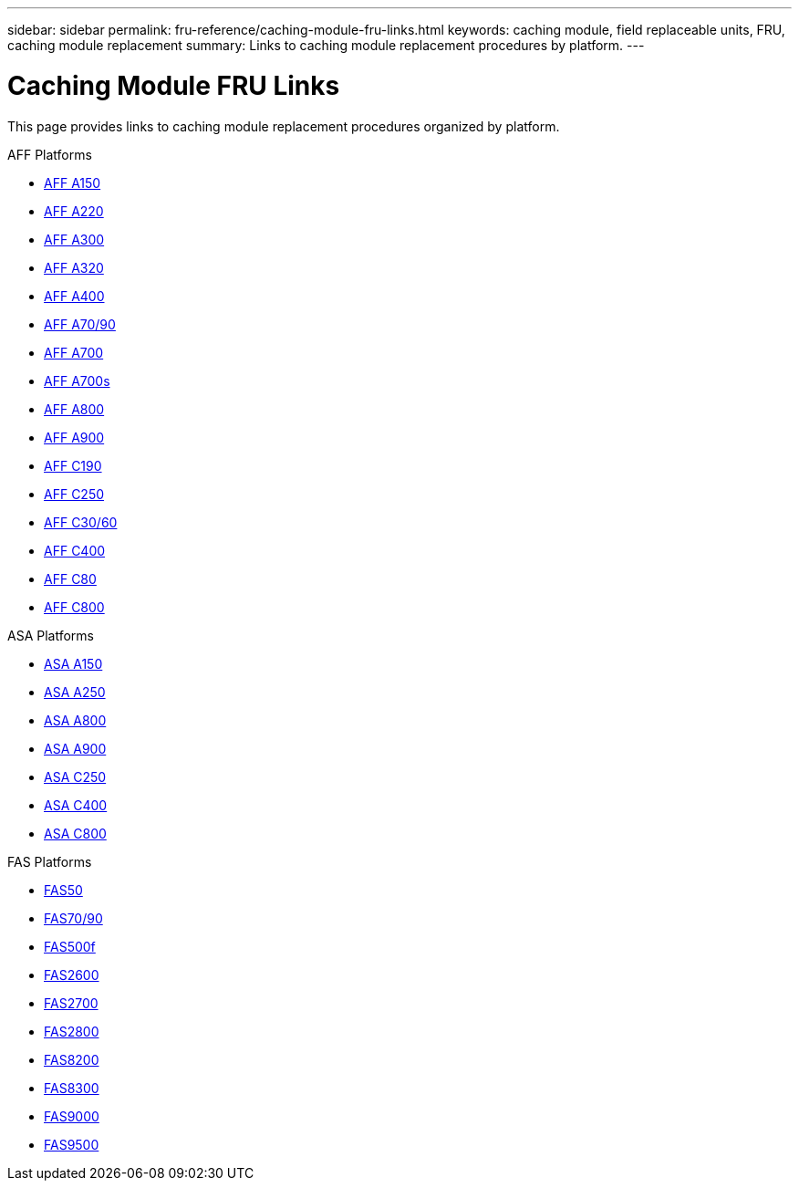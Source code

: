 ---
sidebar: sidebar
permalink: fru-reference/caching-module-fru-links.html
keywords: caching module, field replaceable units, FRU, caching module replacement
summary: Links to caching module replacement procedures by platform.
---

= Caching Module FRU Links

[.lead]
This page provides links to caching module replacement procedures organized by platform.

[role="tabbed-block"]
====
.AFF Platforms
--
* link:../a150/caching-module-replace.html[AFF A150^]
* link:../a220/caching-module-replace.html[AFF A220^]
* link:../a300/caching-module-replace.html[AFF A300^]
* link:../a320/caching-module-replace.html[AFF A320^]
* link:../a400/caching-module-replace.html[AFF A400^]
* link:../a70-90/caching-module-replace.html[AFF A70/90^]
* link:../a700/caching-module-replace.html[AFF A700^]
* link:../a700s/caching-module-replace.html[AFF A700s^]
* link:../a800/caching-module-replace.html[AFF A800^]
* link:../a900/caching-module-replace.html[AFF A900^]
* link:../c190/caching-module-replace.html[AFF C190^]
* link:../c250/caching-module-replace.html[AFF C250^]
* link:../c30-60/caching-module-replace.html[AFF C30/60^]
* link:../c400/caching-module-replace.html[AFF C400^]
* link:../c80/caching-module-replace.html[AFF C80^]
* link:../c800/caching-module-replace.html[AFF C800^]
--

.ASA Platforms
--
* link:../asa150/caching-module-replace.html[ASA A150^]
* link:../asa250/caching-module-replace.html[ASA A250^]
* link:../asa800/caching-module-replace.html[ASA A800^]
* link:../asa900/caching-module-replace.html[ASA A900^]
* link:../asa-c250/caching-module-replace.html[ASA C250^]
* link:../asa-c400/caching-module-replace.html[ASA C400^]
* link:../asa-c800/caching-module-replace.html[ASA C800^]
--

.FAS Platforms
--
* link:../fas50/caching-module-replace.html[FAS50^]
* link:../fas-70-90/caching-module-replace.html[FAS70/90^]
* link:../fas500f/caching-module-replace.html[FAS500f^]
* link:../fas2600/caching-module-replace.html[FAS2600^]
* link:../fas2700/caching-module-replace.html[FAS2700^]
* link:../fas2800/caching-module-replace.html[FAS2800^]
* link:../fas8200/caching-module-replace.html[FAS8200^]
* link:../fas8300/caching-module-replace.html[FAS8300^]
* link:../fas9000/caching-module-and-core-dump-module-replace.html[FAS9000^]
* link:../fas9500/caching-module-replace.html[FAS9500^]
--
====